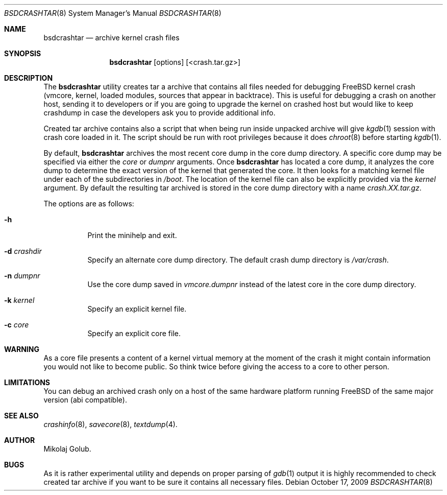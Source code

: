 .\" Copyright (c) 2009 Mikolaj Golub.
.\" All rights reserved.
.\"
.\" Redistribution and use in source and binary forms, with or without
.\" modification, are permitted provided that the following conditions
.\" are met:
.\" 1. Redistributions of source code must retain the above copyright
.\"    notice, this list of conditions and the following disclaimer.
.\" 2. Redistributions in binary form must reproduce the above copyright
.\"    notice, this list of conditions and the following disclaimer in the
.\"    documentation and/or other materials provided with the distribution.
.\" 3. Neither the name of the author nor the names of any co-contributors
.\"    may be used to endorse or promote products derived from this software
.\"    without specific prior written permission.
.\"
.\" THIS SOFTWARE IS PROVIDED BY THE AUTHOR AND CONTRIBUTORS ``AS IS'' AND
.\" ANY EXPRESS OR IMPLIED WARRANTIES, INCLUDING, BUT NOT LIMITED TO, THE
.\" IMPLIED WARRANTIES OF MERCHANTABILITY AND FITNESS FOR A PARTICULAR PURPOSE
.\" ARE DISCLAIMED.  IN NO EVENT SHALL THE AUTHOR OR CONTRIBUTORS BE LIABLE
.\" FOR ANY DIRECT, INDIRECT, INCIDENTAL, SPECIAL, EXEMPLARY, OR CONSEQUENTIAL
.\" DAMAGES (INCLUDING, BUT NOT LIMITED TO, PROCUREMENT OF SUBSTITUTE GOODS
.\" OR SERVICES; LOSS OF USE, DATA, OR PROFITS; OR BUSINESS INTERRUPTION)
.\" HOWEVER CAUSED AND ON ANY THEORY OF LIABILITY, WHETHER IN CONTRACT, STRICT
.\" LIABILITY, OR TORT (INCLUDING NEGLIGENCE OR OTHERWISE) ARISING IN ANY WAY
.\" OUT OF THE USE OF THIS SOFTWARE, EVEN IF ADVISED OF THE POSSIBILITY OF
.\" SUCH DAMAGE.
.\"
.\" $Id$
.\"
.Dd October 17, 2009
.Dt BSDCRASHTAR 8
.Os
.Sh NAME
.Nm bsdcrashtar
.Nd "archive kernel crash files"
.Sh SYNOPSIS
.Nm
.Op options 
.Op <crash.tar.gz>
.Sh DESCRIPTION
The
.Nm
utility creates tar a archive that contains all files needed for
debugging FreeBSD kernel crash (vmcore, kernel, loaded modules,
sources that appear in backtrace). This is useful for debugging a
crash on another host, sending it to developers or if you are going to
upgrade the kernel on crashed host but would like to keep crashdump in
case the developers ask you to provide additional info.
.Pp
Created tar archive contains also a script that when being run
inside unpacked archive will give
.Xr kgdb 1
session with crash core loaded in it. The script should be run with
root privileges because it does
.Xr chroot 8
before starting
.Xr kgdb 1 .

By default,
.Nm
archives the most recent core dump in the core dump directory. A
specific core dump may be specified via either the
.Ar core
or
.Ar dumpnr
arguments.
Once
.Nm
has located a core dump, it analyzes the core dump to determine the
exact version of the kernel that generated the core.  It then looks
for a matching kernel file under each of the subdirectories in
.Pa /boot .
The location of the kernel file can also be explicitly provided via the
.Ar kernel
argument. By default the resulting tar archived is stored in the core
dump directory with a name
.Pa crash.XX.tar.gz .
.Pp
The options are as follows:
.Bl -tag -width indent
.It Fl h
Print the minihelp and exit.
.It Fl d Ar crashdir
Specify an alternate core dump directory.
The default crash dump directory is 
.Pa /var/crash .
.It Fl n Ar dumpnr
Use the core dump saved in
.Pa vmcore. Ns Ar dumpnr
instead of the latest core in the core dump directory.
.It Fl k Ar kernel
Specify an explicit kernel file.
.It Fl c Ar core
Specify an explicit core file.
.El
.Sh WARNING
As a core file presents a content of a kernel virtual memory at the
moment of the crash it might contain information you would not like to
become public. So think twice before giving the access to a core to
other person.
.Sh LIMITATIONS
You can debug an archived crash only on a host of the same hardware
platform running FreeBSD of the same major version (abi compatible).
.Sh SEE ALSO
.Xr crashinfo 8 ,
.Xr savecore 8 ,
.Xr textdump 4 .
.Sh AUTHOR
.An Mikolaj Golub.
.Sh BUGS
As it is rather experimental utility and depends on proper parsing of
.Xr gdb 1
output it is highly recommended to check created tar archive if you
want to be sure it contains all necessary files.
